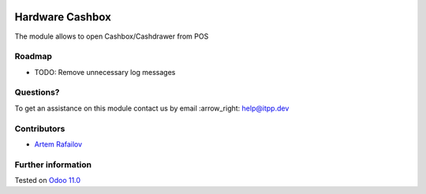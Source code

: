.. image:: https://itpp.dev/images/infinity-readme.png
   :alt: Tested and maintained by IT Projects Labs
   :target: https://itpp.dev

.. image:: https://img.shields.io/badge/license-MIT-blue.svg
   :target: https://opensource.org/licenses/MIT
   :alt: License: MIT

==================
 Hardware Cashbox
==================

The module allows to open Cashbox/Cashdrawer from POS

Roadmap
=======

* TODO: Remove unnecessary log messages

Questions?
==========

To get an assistance on this module contact us by email :arrow_right: help@itpp.dev

Contributors
============
* `Artem Rafailov <https://it-projects.info/team/Ommo73>`__

Further information
===================


Tested on `Odoo 11.0 <https://github.com/odoo/odoo/commit/5548b2ff7abdf808c81f963d691cc8d6ec58e0fc>`_
